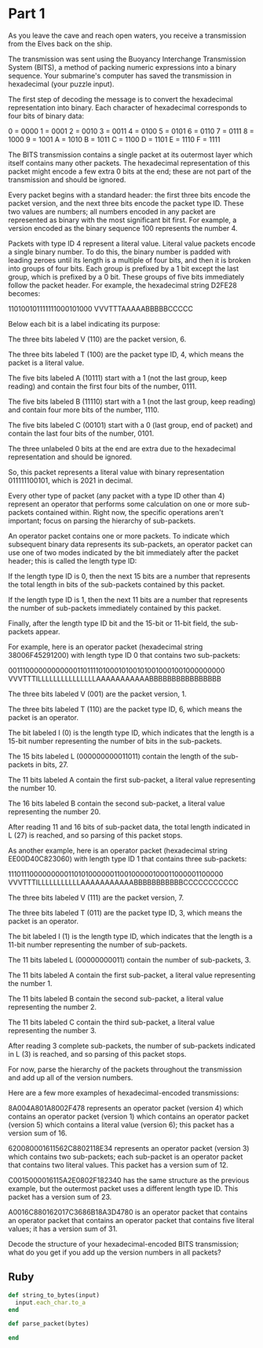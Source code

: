 * Part 1

As you leave the cave and reach open waters, you receive a transmission from the
Elves back on the ship.

The transmission was sent using the Buoyancy Interchange Transmission System
(BITS), a method of packing numeric expressions into a binary sequence. Your
submarine's computer has saved the transmission in hexadecimal (your puzzle
input).

The first step of decoding the message is to convert the hexadecimal
representation into binary. Each character of hexadecimal corresponds to four
bits of binary data:

0 = 0000
1 = 0001
2 = 0010
3 = 0011
4 = 0100
5 = 0101
6 = 0110
7 = 0111
8 = 1000
9 = 1001
A = 1010
B = 1011
C = 1100
D = 1101
E = 1110
F = 1111

The BITS transmission contains a single packet at its outermost layer which
itself contains many other packets. The hexadecimal representation of this
packet might encode a few extra 0 bits at the end; these are not part of the
transmission and should be ignored.

Every packet begins with a standard header: the first three bits encode the
packet version, and the next three bits encode the packet type ID. These two
values are numbers; all numbers encoded in any packet are represented as binary
with the most significant bit first. For example, a version encoded as the
binary sequence 100 represents the number 4.

Packets with type ID 4 represent a literal value. Literal value packets encode a
single binary number. To do this, the binary number is padded with leading
zeroes until its length is a multiple of four bits, and then it is broken into
groups of four bits. Each group is prefixed by a 1 bit except the last group,
which is prefixed by a 0 bit. These groups of five bits immediately follow the
packet header. For example, the hexadecimal string D2FE28 becomes:

110100101111111000101000
VVVTTTAAAAABBBBBCCCCC

Below each bit is a label indicating its purpose:

The three bits labeled V (110) are the packet version, 6.

The three bits labeled T (100) are the packet type ID, 4, which means the packet
is a literal value.

The five bits labeled A (10111) start with a 1 (not the last group, keep
reading) and contain the first four bits of the number, 0111.

The five bits labeled B (11110) start with a 1 (not the last group, keep
reading) and contain four more bits of the number, 1110.

The five bits labeled C (00101) start with a 0 (last group, end of packet) and
contain the last four bits of the number, 0101.

The three unlabeled 0 bits at the end are extra due to the hexadecimal
representation and should be ignored.

So, this packet represents a literal value with binary representation
011111100101, which is 2021 in decimal.

Every other type of packet (any packet with a type ID other than 4) represent an
operator that performs some calculation on one or more sub-packets contained
within. Right now, the specific operations aren't important; focus on parsing
the hierarchy of sub-packets.

An operator packet contains one or more packets. To indicate which subsequent
binary data represents its sub-packets, an operator packet can use one of two
modes indicated by the bit immediately after the packet header; this is called
the length type ID:

If the length type ID is 0, then the next 15 bits are a number that represents
the total length in bits of the sub-packets contained by this packet.

If the length type ID is 1, then the next 11 bits are a number that represents
the number of sub-packets immediately contained by this packet.

Finally, after the length type ID bit and the 15-bit or 11-bit field, the
sub-packets appear.

For example, here is an operator packet (hexadecimal string 38006F45291200) with
length type ID 0 that contains two sub-packets:

00111000000000000110111101000101001010010001001000000000
VVVTTTILLLLLLLLLLLLLLLAAAAAAAAAAABBBBBBBBBBBBBBBB

The three bits labeled V (001) are the packet version, 1.

The three bits labeled T (110) are the packet type ID, 6, which means the packet is an operator.

The bit labeled I (0) is the length type ID, which indicates that the length is
a 15-bit number representing the number of bits in the sub-packets.

The 15 bits labeled L (000000000011011) contain the length of the sub-packets in bits, 27.

The 11 bits labeled A contain the first sub-packet, a literal value representing the number 10.

The 16 bits labeled B contain the second sub-packet, a literal value representing the number 20.

After reading 11 and 16 bits of sub-packet data, the total length indicated in L
(27) is reached, and so parsing of this packet stops.

As another example, here is an operator packet (hexadecimal string
EE00D40C823060) with length type ID 1 that contains three sub-packets:

11101110000000001101010000001100100000100011000001100000
VVVTTTILLLLLLLLLLLAAAAAAAAAAABBBBBBBBBBBCCCCCCCCCCC

The three bits labeled V (111) are the packet version, 7.

The three bits labeled T (011) are the packet type ID, 3, which means the packet
is an operator.

The bit labeled I (1) is the length type ID, which indicates that the length is
a 11-bit number representing the number of sub-packets.

The 11 bits labeled L (00000000011) contain the number of sub-packets, 3.

The 11 bits labeled A contain the first sub-packet, a literal value representing
the number 1.

The 11 bits labeled B contain the second sub-packet, a literal value
representing the number 2.

The 11 bits labeled C contain the third sub-packet, a literal value representing
the number 3.

After reading 3 complete sub-packets, the number of sub-packets indicated in L
(3) is reached, and so parsing of this packet stops.

For now, parse the hierarchy of the packets throughout the transmission and add
up all of the version numbers.

Here are a few more examples of hexadecimal-encoded transmissions:

8A004A801A8002F478 represents an operator packet (version 4) which contains an
operator packet (version 1) which contains an operator packet (version 5) which
contains a literal value (version 6); this packet has a version sum of 16.

620080001611562C8802118E34 represents an operator packet (version 3) which
contains two sub-packets; each sub-packet is an operator packet that contains
two literal values. This packet has a version sum of 12.

C0015000016115A2E0802F182340 has the same structure as the previous example, but
the outermost packet uses a different length type ID. This packet has a version
sum of 23.

A0016C880162017C3686B18A3D4780 is an operator packet that contains an operator
packet that contains an operator packet that contains five literal values; it
has a version sum of 31.

Decode the structure of your hexadecimal-encoded BITS transmission; what do you
get if you add up the version numbers in all packets?

** Ruby

#+begin_src ruby
  def string_to_bytes(input)
    input.each_char.to_a
  end

  def parse_packet(bytes)

  end
#+end_src
